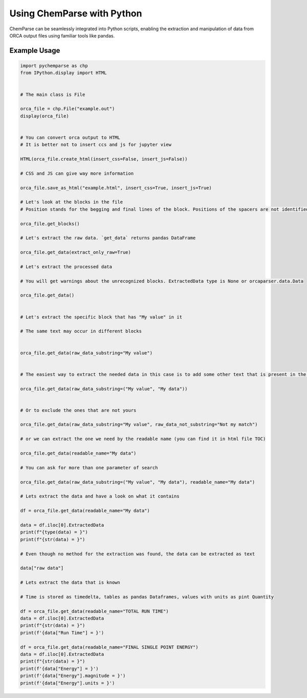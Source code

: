 Using ChemParse with Python
===========================

ChemParse can be seamlessly integrated into Python scripts, enabling the extraction and manipulation of data from ORCA output files using familiar tools like pandas.

Example Usage
-------------

.. code-block:: python

   
    import pychemparse as chp
    from IPython.display import HTML

     
    # The main class is File

    orca_file = chp.File("example.out")
    display(orca_file)

     
    # You can convert orca output to HTML
    # It is better not to insert ccs and js for jupyter view

    HTML(orca_file.create_html(insert_css=False, insert_js=False))

    # CSS and JS can give way more information
    
    orca_file.save_as_html("example.html", insert_css=True, insert_js=True)
     
    # Let's look at the blocks in the file     
    # Position stands for the begging and final lines of the block. Positions of the spacers are not identified
    
    orca_file.get_blocks()
     
    # Let's extract the raw data. `get_data` returns pandas DataFrame
    
    orca_file.get_data(extract_only_raw=True)
     
    # Let's extract the processed data     

    # You will get warnings about the unrecognized blocks. ExtractedData type is None or orcaparser.data.Data
    
    orca_file.get_data()

     
    # Let's extract the specific block that has "My value" in it

    # The same text may occur in different blocks

    
    orca_file.get_data(raw_data_substring="My value")

     
    # The easiest way to extract the needed data in this case is to add some other text that is present in the block
    
    orca_file.get_data(raw_data_substring=("My value", "My data"))

     
    # Or to exclude the ones that are not yours
    
    orca_file.get_data(raw_data_substring="My value", raw_data_not_substring="Not my match")
     
    # or we can extract the one we need by the readable name (you can find it in html file TOC)
    
    orca_file.get_data(readable_name="My data")
     
    # You can ask for more than one parameter of search
    
    orca_file.get_data(raw_data_substring=("My value", "My data"), readable_name="My data")
     
    # Lets extract the data and have a look on what it contains
    
    df = orca_file.get_data(readable_name="My data")

    data = df.iloc[0].ExtractedData
    print(f"{type(data) = }")
    print(f"{str(data) = }")

    # Even though no method for the extraction was found, the data can be extracted as text

    data["raw data"]

    # Lets extract the data that is known

    # Time is stored as timedelta, tables as pandas Dataframes, values with units as pint Quantity

    df = orca_file.get_data(readable_name="TOTAL RUN TIME")
    data = df.iloc[0].ExtractedData
    print(f"{str(data) = }")
    print(f'{data["Run Time"] = }')

    df = orca_file.get_data(readable_name="FINAL SINGLE POINT ENERGY")
    data = df.iloc[0].ExtractedData
    print(f"{str(data) = }")
    print(f'{data["Energy"] = }')
    print(f'{data["Energy"].magnitude = }')
    print(f'{data["Energy"].units = }')

    





.. image:: ../image/README/python_pd.png
   :align: center
